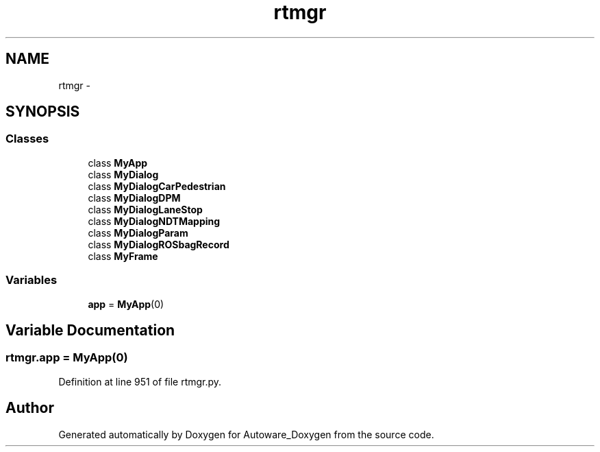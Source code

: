 .TH "rtmgr" 3 "Fri May 22 2020" "Autoware_Doxygen" \" -*- nroff -*-
.ad l
.nh
.SH NAME
rtmgr \- 
.SH SYNOPSIS
.br
.PP
.SS "Classes"

.in +1c
.ti -1c
.RI "class \fBMyApp\fP"
.br
.ti -1c
.RI "class \fBMyDialog\fP"
.br
.ti -1c
.RI "class \fBMyDialogCarPedestrian\fP"
.br
.ti -1c
.RI "class \fBMyDialogDPM\fP"
.br
.ti -1c
.RI "class \fBMyDialogLaneStop\fP"
.br
.ti -1c
.RI "class \fBMyDialogNDTMapping\fP"
.br
.ti -1c
.RI "class \fBMyDialogParam\fP"
.br
.ti -1c
.RI "class \fBMyDialogROSbagRecord\fP"
.br
.ti -1c
.RI "class \fBMyFrame\fP"
.br
.in -1c
.SS "Variables"

.in +1c
.ti -1c
.RI "\fBapp\fP = \fBMyApp\fP(0)"
.br
.in -1c
.SH "Variable Documentation"
.PP 
.SS "rtmgr\&.app = \fBMyApp\fP(0)"

.PP
Definition at line 951 of file rtmgr\&.py\&.
.SH "Author"
.PP 
Generated automatically by Doxygen for Autoware_Doxygen from the source code\&.
